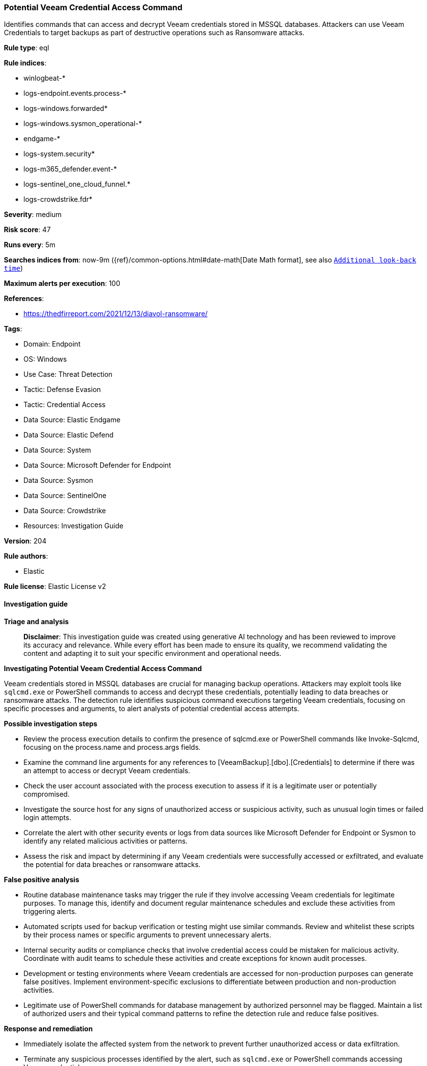 [[prebuilt-rule-8-17-4-potential-veeam-credential-access-command]]
=== Potential Veeam Credential Access Command

Identifies commands that can access and decrypt Veeam credentials stored in MSSQL databases. Attackers can use Veeam Credentials to target backups as part of destructive operations such as Ransomware attacks.

*Rule type*: eql

*Rule indices*: 

* winlogbeat-*
* logs-endpoint.events.process-*
* logs-windows.forwarded*
* logs-windows.sysmon_operational-*
* endgame-*
* logs-system.security*
* logs-m365_defender.event-*
* logs-sentinel_one_cloud_funnel.*
* logs-crowdstrike.fdr*

*Severity*: medium

*Risk score*: 47

*Runs every*: 5m

*Searches indices from*: now-9m ({ref}/common-options.html#date-math[Date Math format], see also <<rule-schedule, `Additional look-back time`>>)

*Maximum alerts per execution*: 100

*References*: 

* https://thedfirreport.com/2021/12/13/diavol-ransomware/

*Tags*: 

* Domain: Endpoint
* OS: Windows
* Use Case: Threat Detection
* Tactic: Defense Evasion
* Tactic: Credential Access
* Data Source: Elastic Endgame
* Data Source: Elastic Defend
* Data Source: System
* Data Source: Microsoft Defender for Endpoint
* Data Source: Sysmon
* Data Source: SentinelOne
* Data Source: Crowdstrike
* Resources: Investigation Guide

*Version*: 204

*Rule authors*: 

* Elastic

*Rule license*: Elastic License v2


==== Investigation guide



*Triage and analysis*


> **Disclaimer**:
> This investigation guide was created using generative AI technology and has been reviewed to improve its accuracy and relevance. While every effort has been made to ensure its quality, we recommend validating the content and adapting it to suit your specific environment and operational needs.


*Investigating Potential Veeam Credential Access Command*


Veeam credentials stored in MSSQL databases are crucial for managing backup operations. Attackers may exploit tools like `sqlcmd.exe` or PowerShell commands to access and decrypt these credentials, potentially leading to data breaches or ransomware attacks. The detection rule identifies suspicious command executions targeting Veeam credentials, focusing on specific processes and arguments, to alert analysts of potential credential access attempts.


*Possible investigation steps*


- Review the process execution details to confirm the presence of sqlcmd.exe or PowerShell commands like Invoke-Sqlcmd, focusing on the process.name and process.args fields.
- Examine the command line arguments for any references to [VeeamBackup].[dbo].[Credentials] to determine if there was an attempt to access or decrypt Veeam credentials.
- Check the user account associated with the process execution to assess if it is a legitimate user or potentially compromised.
- Investigate the source host for any signs of unauthorized access or suspicious activity, such as unusual login times or failed login attempts.
- Correlate the alert with other security events or logs from data sources like Microsoft Defender for Endpoint or Sysmon to identify any related malicious activities or patterns.
- Assess the risk and impact by determining if any Veeam credentials were successfully accessed or exfiltrated, and evaluate the potential for data breaches or ransomware attacks.


*False positive analysis*


- Routine database maintenance tasks may trigger the rule if they involve accessing Veeam credentials for legitimate purposes. To manage this, identify and document regular maintenance schedules and exclude these activities from triggering alerts.
- Automated scripts used for backup verification or testing might use similar commands. Review and whitelist these scripts by their process names or specific arguments to prevent unnecessary alerts.
- Internal security audits or compliance checks that involve credential access could be mistaken for malicious activity. Coordinate with audit teams to schedule these activities and create exceptions for known audit processes.
- Development or testing environments where Veeam credentials are accessed for non-production purposes can generate false positives. Implement environment-specific exclusions to differentiate between production and non-production activities.
- Legitimate use of PowerShell commands for database management by authorized personnel may be flagged. Maintain a list of authorized users and their typical command patterns to refine the detection rule and reduce false positives.


*Response and remediation*


- Immediately isolate the affected system from the network to prevent further unauthorized access or data exfiltration.
- Terminate any suspicious processes identified by the alert, such as `sqlcmd.exe` or PowerShell commands accessing Veeam credentials.
- Change all Veeam-related credentials stored in the MSSQL database to prevent further unauthorized access using compromised credentials.
- Conduct a thorough review of recent backup operations and logs to identify any unauthorized access or modifications.
- Escalate the incident to the security operations center (SOC) for further investigation and to determine if additional systems are compromised.
- Implement enhanced monitoring on systems storing Veeam credentials to detect similar suspicious activities in the future.
- Review and update access controls and permissions for MSSQL databases to ensure only authorized personnel have access to Veeam credentials.

==== Rule query


[source, js]
----------------------------------
process where host.os.type == "windows" and event.type == "start" and
  (
    (process.name : "sqlcmd.exe" or ?process.pe.original_file_name : "sqlcmd.exe") or
    process.args : ("Invoke-Sqlcmd", "Invoke-SqlExecute", "Invoke-DbaQuery", "Invoke-SqlQuery")
  ) and
  process.args : "*[VeeamBackup].[dbo].[Credentials]*"

----------------------------------

*Framework*: MITRE ATT&CK^TM^

* Tactic:
** Name: Credential Access
** ID: TA0006
** Reference URL: https://attack.mitre.org/tactics/TA0006/
* Technique:
** Name: OS Credential Dumping
** ID: T1003
** Reference URL: https://attack.mitre.org/techniques/T1003/
* Technique:
** Name: Credentials from Password Stores
** ID: T1555
** Reference URL: https://attack.mitre.org/techniques/T1555/
* Tactic:
** Name: Execution
** ID: TA0002
** Reference URL: https://attack.mitre.org/tactics/TA0002/
* Technique:
** Name: Command and Scripting Interpreter
** ID: T1059
** Reference URL: https://attack.mitre.org/techniques/T1059/
* Sub-technique:
** Name: PowerShell
** ID: T1059.001
** Reference URL: https://attack.mitre.org/techniques/T1059/001/
